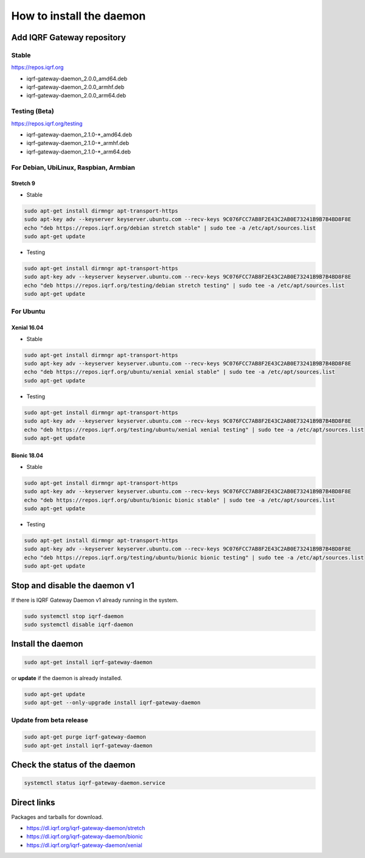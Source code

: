 *************************
How to install the daemon
*************************

Add IQRF Gateway repository
###########################

Stable
------

`https://repos.iqrf.org`_

-   iqrf-gateway-daemon_2.0.0_amd64.deb
-   iqrf-gateway-daemon_2.0.0_armhf.deb
-   iqrf-gateway-daemon_2.0.0_arm64.deb

Testing (Beta)
--------------

`https://repos.iqrf.org/testing`_

-   iqrf-gateway-daemon_2.1.0-*_amd64.deb
-   iqrf-gateway-daemon_2.1.0-*_armhf.deb
-   iqrf-gateway-daemon_2.1.0-*_arm64.deb

For Debian, UbiLinux, Raspbian, Armbian
---------------------------------------

Stretch 9
+++++++++
- Stable

.. code-block:: bash

	sudo apt-get install dirmngr apt-transport-https
	sudo apt-key adv --keyserver keyserver.ubuntu.com --recv-keys 9C076FCC7AB8F2E43C2AB0E73241B9B7B4BD8F8E
	echo "deb https://repos.iqrf.org/debian stretch stable" | sudo tee -a /etc/apt/sources.list
	sudo apt-get update

- Testing

.. code-block:: bash

	sudo apt-get install dirmngr apt-transport-https
	sudo apt-key adv --keyserver keyserver.ubuntu.com --recv-keys 9C076FCC7AB8F2E43C2AB0E73241B9B7B4BD8F8E
	echo "deb https://repos.iqrf.org/testing/debian stretch testing" | sudo tee -a /etc/apt/sources.list
	sudo apt-get update

For Ubuntu
----------

Xenial 16.04
++++++++++++
- Stable

.. code-block:: bash

	sudo apt-get install dirmngr apt-transport-https
	sudo apt-key adv --keyserver keyserver.ubuntu.com --recv-keys 9C076FCC7AB8F2E43C2AB0E73241B9B7B4BD8F8E
	echo "deb https://repos.iqrf.org/ubuntu/xenial xenial stable" | sudo tee -a /etc/apt/sources.list
	sudo apt-get update

- Testing

.. code-block:: bash

	sudo apt-get install dirmngr apt-transport-https
	sudo apt-key adv --keyserver keyserver.ubuntu.com --recv-keys 9C076FCC7AB8F2E43C2AB0E73241B9B7B4BD8F8E
	echo "deb https://repos.iqrf.org/testing/ubuntu/xenial xenial testing" | sudo tee -a /etc/apt/sources.list
	sudo apt-get update

Bionic 18.04
++++++++++++
- Stable

.. code-block:: bash

	sudo apt-get install dirmngr apt-transport-https
	sudo apt-key adv --keyserver keyserver.ubuntu.com --recv-keys 9C076FCC7AB8F2E43C2AB0E73241B9B7B4BD8F8E
	echo "deb https://repos.iqrf.org/ubuntu/bionic bionic stable" | sudo tee -a /etc/apt/sources.list
	sudo apt-get update

- Testing

.. code-block:: bash

	sudo apt-get install dirmngr apt-transport-https
	sudo apt-key adv --keyserver keyserver.ubuntu.com --recv-keys 9C076FCC7AB8F2E43C2AB0E73241B9B7B4BD8F8E
	echo "deb https://repos.iqrf.org/testing/ubuntu/bionic bionic testing" | sudo tee -a /etc/apt/sources.list
	sudo apt-get update

Stop and disable the daemon v1
##############################

If there is IQRF Gateway Daemon v1 already running in the system.

.. code-block:: bash

	sudo systemctl stop iqrf-daemon
	sudo systemctl disable iqrf-daemon

Install the daemon
##################

.. code-block:: bash

	sudo apt-get install iqrf-gateway-daemon

or **update** if the daemon is already installed.

.. code-block:: bash

	sudo apt-get update
	sudo apt-get --only-upgrade install iqrf-gateway-daemon

Update from beta release
------------------------

.. code-block:: bash

	sudo apt-get purge iqrf-gateway-daemon
	sudo apt-get install iqrf-gateway-daemon

Check the status of the daemon
##############################
.. code-block:: bash
	
	systemctl status iqrf-gateway-daemon.service

Direct links
############

Packages and tarballs for download.

- https://dl.iqrf.org/iqrf-gateway-daemon/stretch
- https://dl.iqrf.org/iqrf-gateway-daemon/bionic
- https://dl.iqrf.org/iqrf-gateway-daemon/xenial

.. _`https://repos.iqrf.org`: https://repos.iqrf.org
.. _`https://repos.iqrf.org/testing`: https://repos.iqrf.org/testing
